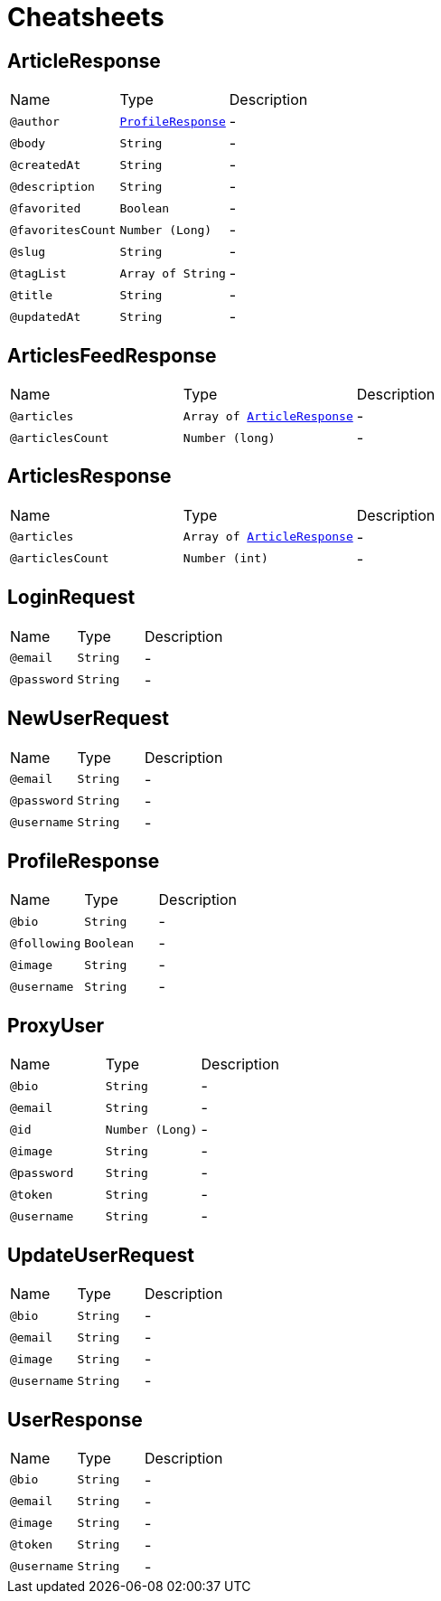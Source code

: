 = Cheatsheets

[[ArticleResponse]]
== ArticleResponse


[cols=">25%,25%,50%"]
[frame="topbot"]
|===
^|Name | Type ^| Description
|[[author]]`@author`|`link:dataobjects.html#ProfileResponse[ProfileResponse]`|-
|[[body]]`@body`|`String`|-
|[[createdAt]]`@createdAt`|`String`|-
|[[description]]`@description`|`String`|-
|[[favorited]]`@favorited`|`Boolean`|-
|[[favoritesCount]]`@favoritesCount`|`Number (Long)`|-
|[[slug]]`@slug`|`String`|-
|[[tagList]]`@tagList`|`Array of String`|-
|[[title]]`@title`|`String`|-
|[[updatedAt]]`@updatedAt`|`String`|-
|===

[[ArticlesFeedResponse]]
== ArticlesFeedResponse


[cols=">25%,25%,50%"]
[frame="topbot"]
|===
^|Name | Type ^| Description
|[[articles]]`@articles`|`Array of link:dataobjects.html#ArticleResponse[ArticleResponse]`|-
|[[articlesCount]]`@articlesCount`|`Number (long)`|-
|===

[[ArticlesResponse]]
== ArticlesResponse


[cols=">25%,25%,50%"]
[frame="topbot"]
|===
^|Name | Type ^| Description
|[[articles]]`@articles`|`Array of link:dataobjects.html#ArticleResponse[ArticleResponse]`|-
|[[articlesCount]]`@articlesCount`|`Number (int)`|-
|===

[[LoginRequest]]
== LoginRequest


[cols=">25%,25%,50%"]
[frame="topbot"]
|===
^|Name | Type ^| Description
|[[email]]`@email`|`String`|-
|[[password]]`@password`|`String`|-
|===

[[NewUserRequest]]
== NewUserRequest


[cols=">25%,25%,50%"]
[frame="topbot"]
|===
^|Name | Type ^| Description
|[[email]]`@email`|`String`|-
|[[password]]`@password`|`String`|-
|[[username]]`@username`|`String`|-
|===

[[ProfileResponse]]
== ProfileResponse


[cols=">25%,25%,50%"]
[frame="topbot"]
|===
^|Name | Type ^| Description
|[[bio]]`@bio`|`String`|-
|[[following]]`@following`|`Boolean`|-
|[[image]]`@image`|`String`|-
|[[username]]`@username`|`String`|-
|===

[[ProxyUser]]
== ProxyUser


[cols=">25%,25%,50%"]
[frame="topbot"]
|===
^|Name | Type ^| Description
|[[bio]]`@bio`|`String`|-
|[[email]]`@email`|`String`|-
|[[id]]`@id`|`Number (Long)`|-
|[[image]]`@image`|`String`|-
|[[password]]`@password`|`String`|-
|[[token]]`@token`|`String`|-
|[[username]]`@username`|`String`|-
|===

[[UpdateUserRequest]]
== UpdateUserRequest


[cols=">25%,25%,50%"]
[frame="topbot"]
|===
^|Name | Type ^| Description
|[[bio]]`@bio`|`String`|-
|[[email]]`@email`|`String`|-
|[[image]]`@image`|`String`|-
|[[username]]`@username`|`String`|-
|===

[[UserResponse]]
== UserResponse


[cols=">25%,25%,50%"]
[frame="topbot"]
|===
^|Name | Type ^| Description
|[[bio]]`@bio`|`String`|-
|[[email]]`@email`|`String`|-
|[[image]]`@image`|`String`|-
|[[token]]`@token`|`String`|-
|[[username]]`@username`|`String`|-
|===

